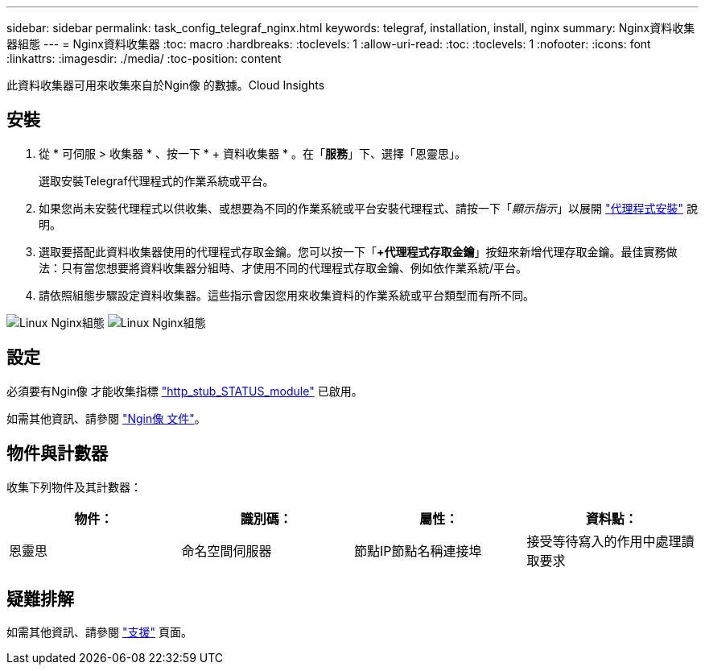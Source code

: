 ---
sidebar: sidebar 
permalink: task_config_telegraf_nginx.html 
keywords: telegraf, installation, install, nginx 
summary: Nginx資料收集器組態 
---
= Nginx資料收集器
:toc: macro
:hardbreaks:
:toclevels: 1
:allow-uri-read: 
:toc: 
:toclevels: 1
:nofooter: 
:icons: font
:linkattrs: 
:imagesdir: ./media/
:toc-position: content


[role="lead"]
此資料收集器可用來收集來自於Ngin像 的數據。Cloud Insights



== 安裝

. 從 * 可伺服 > 收集器 * 、按一下 * + 資料收集器 * 。在「*服務*」下、選擇「恩靈思」。
+
選取安裝Telegraf代理程式的作業系統或平台。

. 如果您尚未安裝代理程式以供收集、或想要為不同的作業系統或平台安裝代理程式、請按一下「_顯示指示_」以展開 link:task_config_telegraf_agent.html["代理程式安裝"] 說明。
. 選取要搭配此資料收集器使用的代理程式存取金鑰。您可以按一下「*+代理程式存取金鑰*」按鈕來新增代理存取金鑰。最佳實務做法：只有當您想要將資料收集器分組時、才使用不同的代理程式存取金鑰、例如依作業系統/平台。
. 請依照組態步驟設定資料收集器。這些指示會因您用來收集資料的作業系統或平台類型而有所不同。


image:NginxDCConfigLinux-1.png["Linux Nginx組態"]
image:NginxDCConfigLinux-2.png["Linux Nginx組態"]



== 設定

必須要有Ngin像 才能收集指標 link:http://nginx.org/en/docs/http/ngx_http_stub_status_module.html["http_stub_STATUS_module"] 已啟用。

如需其他資訊、請參閱 link:http://nginx.org/en/docs/["Ngin像 文件"]。



== 物件與計數器

收集下列物件及其計數器：

[cols="<.<,<.<,<.<,<.<"]
|===
| 物件： | 識別碼： | 屬性： | 資料點： 


| 恩靈思 | 命名空間伺服器 | 節點IP節點名稱連接埠 | 接受等待寫入的作用中處理讀取要求 
|===


== 疑難排解

如需其他資訊、請參閱 link:concept_requesting_support.html["支援"] 頁面。
